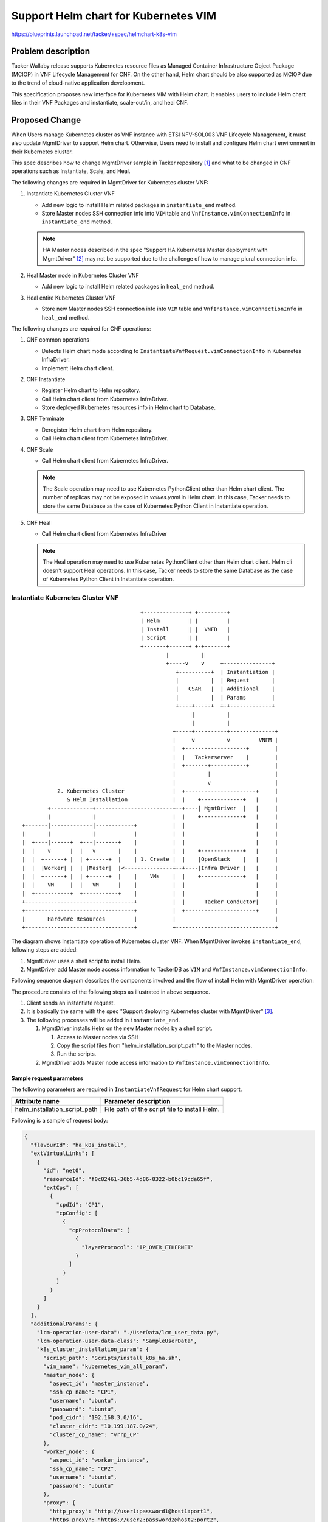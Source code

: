 =====================================
Support Helm chart for Kubernetes VIM
=====================================

https://blueprints.launchpad.net/tacker/+spec/helmchart-k8s-vim

Problem description
===================

Tacker Wallaby release supports Kubernetes resource files as
Managed Container Infrastructure Object Package (MCIOP)
in VNF Lifecycle Management for CNF.
On the other hand, Helm chart should be also supported as MCIOP
due to the trend of cloud-native application development.

This specification proposes new interface for Kubernetes VIM with Helm chart.
It enables users to include Helm chart files in their VNF Packages and
instantiate, scale-out/in, and heal CNF.


Proposed Change
===============

When Users manage Kubernetes cluster as VNF instance with ETSI NFV-SOL003 VNF
Lifecycle Management, it must also update MgmtDriver to support
Helm chart.
Otherwise, Users need to install and configure Helm chart environment in
their Kubernetes cluster.

This spec describes how to change MgmtDriver sample in
Tacker repository [#K8S-MGMT-DRIVER]_
and what to be changed in CNF operations such as Instantiate, Scale, and Heal.

The following changes are required in MgmtDriver for Kubernetes cluster VNF:

#. Instantiate Kubernetes Cluster VNF

   + Add new logic to install Helm related packages in
     ``instantiate_end`` method.

   + Store Master nodes SSH connection info into ``VIM`` table and
     ``VnfInstance.vimConnectionInfo`` in ``instantiate_end`` method.

   .. note::

     HA Master nodes described in the spec "Support HA Kubernetes Master
     deployment with MgmtDriver" [#SPEC-HA-K8S]_ may not be supported due to
     the challenge of how to manage plural connection info.

#. Heal Master node in Kubernetes Cluster VNF

   + Add new logic to install Helm related packages in ``heal_end`` method.

#. Heal entire Kubernetes Cluster VNF

   + Store new Master nodes SSH connection info into ``VIM`` table and
     ``VnfInstance.vimConnectionInfo`` in ``heal_end`` method.

The following changes are required for CNF operations:

#. CNF common operations

   + Detects Helm chart mode according to
     ``InstantiateVnfRequest.vimConnectionInfo`` in Kubernetes InfraDriver.
   + Implement Helm chart client.

#. CNF Instantiate

   + Register Helm chart to Helm repository.
   + Call Helm chart client from Kubernetes InfraDriver.
   + Store deployed Kubernetes resources info in Helm chart to Database.

#. CNF Terminate

   + Deregister Helm chart from Helm repository.
   + Call Helm chart client from Kubernetes InfraDriver.

#. CNF Scale

   + Call Helm chart client from Kubernetes InfraDriver.

   .. note::

     The Scale operation may need to use Kubernetes PythonClient other than
     Helm chart client.
     The number of replicas may not be exposed in `values.yaml` in Helm chart.
     In this case, Tacker needs to store the same Database as
     the case of Kubernetes Python Client in Instantiate operation.

#. CNF Heal

   + Call Helm chart client from Kubernetes InfraDriver

   .. note::

     The Heal operation may need to use Kubernetes PythonClient other than
     Helm chart client.
     Helm cli doesn't support Heal operations.
     In this case, Tacker needs to store the same Database as the
     case of Kubernetes Python Client in Instantiate operation.


Instantiate Kubernetes Cluster VNF
-----------------------------------

::

                                       +--------------+ +---------+
                                       | Helm         | |         |
                                       | Install      | |  VNFD   |
                                       | Script       | |         |
                                       +-------+------+ +-+-------+
                                               |          |
                                               +-----v    v     +---------------+
                                                  +----------+  | Instantiation |
                                                  |          |  | Request       |
                                                  |   CSAR   |  | Additional    |
                                                  |          |  | Params        |
                                                  +----+-----+  +-+-------------+
                                                       |          |
                                                       |          |
                                                 +-----+----------+--------------+
                                                 |     v          v         VNFM |
                                                 |  +-------------------+        |
                                                 |  |   Tackerserver    |        |
                                                 |  +-------+-----------+        |
                                                 |          |                    |
                                                 |          v                    |
             2. Kubernetes Cluster               |  +----------------------+     |
                & Helm Installation              |  |    +-------------+   |     |
          +-------------+------------------------+--+----| MgmtDriver  |   |     |
          |             |                        |  |    +-------------+   |     |
  +-------|-------------|------------+           |  |                      |     |
  |       |             |            |           |  |                      |     |
  |  +----|------+  +---|-------+    |           |  |                      |     |
  |  |    v      |  |   v       |    |           |  |    +-------------+   |     |
  |  |  +------+ |  | +------+  |    | 1. Create |  |    |OpenStack    |   |     |
  |  |  |Worker| |  | |Master|  |<---------------+--+----|Infra Driver |   |     |
  |  |  +------+ |  | +------+  |    |    VMs    |  |    +-------------+   |     |
  |  |    VM     |  |   VM      |    |           |  |                      |     |
  |  +-----------+  +-----------+    |           |  |                      |     |
  +----------------------------------+           |  |      Tacker Conductor|     |
  +----------------------------------+           |  +----------------------+     |
  |       Hardware Resources         |           |                               |
  +----------------------------------+           +-------------------------------+


The diagram shows Instantiate operation of Kubernetes cluster VNF.
When MgmtDriver invokes ``instantiate_end``, following steps are added:

#. MgmtDriver uses a shell script to install Helm.

#. MgmtDriver add Master node access information to TackerDB as
   ``VIM`` and ``VnfInstance.vimConnectionInfo``.


Following sequence diagram describes the components involved and the flow of
install Helm with MgmtDriver operation:

.. seqdiag::

  seqdiag {
    node_width = 80;
    edge_length = 100;

    "Client"
    "Tacker-server"
    "Tacker-conductor"
    "VnfLcmDriver"
    "MgmtDriver"
    "OpenStackInfraDriver"
    "MasterNode"
    "TackerDB"

    Client -> "Tacker-server"
      [label = "POST /vnf_instances/{vnfInstanceId}/instantiate"];
    "Tacker-server" -> "Tacker-conductor"
      [label = "Trigger asynchronous task"];
    Client <-- "Tacker-server"
      [label = "Response 202 Accepted"];
    "Tacker-conductor" -> "VnfLcmDriver"
      [label = "Execute VnfLcmDriver"];
    "VnfLcmDriver" -> "OpenStackInfraDriver"
      [label = "instantiate_vnf()"];
    "OpenStackInfraDriver" -> "Heat"
      [label = "Create stack"];
    "OpenStackInfraDriver" <-- "Heat"
      [label = "Return stack id"];
    "VnfLcmDriver" <-- "OpenStackInfraDriver"
      [label = "return instance_id"];
    "VnfLcmDriver" -> "MgmtDriver"
      [label = "instantiate_end()"];
    "MgmtDriver" -> "Heat"
      [label = "Get ssh ip address and Kubernetes address using stack id"];
    "MgmtDriver" <-- "Heat"
      [label = ""];
    "MgmtDriver" -> "MasterNode"
      [label = "Install Kubernetes by script"];
    "MgmtDriver" <-- "MasterNode"
      [label = ""];
    "MgmtDriver" -> "MasterNode"
      [label = "Install Helm by script"];
    "MgmtDriver" <-- "MasterNode"
      [label = ""];
    "MgmtDriver"-> "TackerDB"
      [label = "Add MasterNode access information to vim_connection_info table"]
    "MgmtDriver" <-- "TackerDB"
      [label = ""];
    "VnfLcmDriver" <-- "MgmtDriver"
      [label = ""];
    "Tacker-conductor" <-- "VnfLcmDriver"
      [label = ""];

  }

The procedure consists of the following steps as illustrated in above sequence.

#. Client sends an instantiate request.

#. It is basically the same with the spec "Support deploying Kubernetes
   cluster with MgmtDriver" [#SPEC-K8S-DEPLOY]_.

#. The following processes will be added in ``instantiate_end``.

   #. MgmtDriver installs Helm on the new Master nodes by a shell script.

      #. Access to Master nodes via SSH
      #. Copy the script files from "helm_installation_script_path"
         to the Master nodes.
      #. Run the scripts.

   #. MgmtDriver adds Master node access information to
      ``VnfInstance.vimConnectionInfo``.


Sample request parameters
~~~~~~~~~~~~~~~~~~~~~~~~~~~~~~~~~~~~~~~~~~~~~~~~~~~~~~~~

The following parameters are required in
``InstantiateVnfRequest`` for Helm chart support.

+--------------------------------------+---------------------------------------------------------+
| Attribute name                       | Parameter description                                   |
+======================================+=========================================================+
| helm_installation_script_path        | File path of the script file to install Helm.           |
+--------------------------------------+---------------------------------------------------------+

Following is a sample of request body:

.. code-block:: json

  {
    "flavourId": "ha_k8s_install",
    "extVirtualLinks": [
      {
        "id": "net0",
        "resourceId": "f0c82461-36b5-4d86-8322-b0bc19cda65f",
        "extCps": [
          {
            "cpdId": "CP1",
            "cpConfig": [
              {
                "cpProtocolData": [
                  {
                    "layerProtocol": "IP_OVER_ETHERNET"
                  }
                ]
              }
            ]
          }
        ]
      }
    ],
    "additionalParams": {
      "lcm-operation-user-data": "./UserData/lcm_user_data.py",
      "lcm-operation-user-data-class": "SampleUserData",
      "k8s_cluster_installation_param": {
        "script_path": "Scripts/install_k8s_ha.sh",
        "vim_name": "kubernetes_vim_all_param",
        "master_node": {
          "aspect_id": "master_instance",
          "ssh_cp_name": "CP1",
          "username": "ubuntu",
          "password": "ubuntu",
          "pod_cidr": "192.168.3.0/16",
          "cluster_cidr": "10.199.187.0/24",
          "cluster_cp_name": "vrrp_CP"
        },
        "worker_node": {
          "aspect_id": "worker_instance",
          "ssh_cp_name": "CP2",
          "username": "ubuntu",
          "password": "ubuntu"
        },
        "proxy": {
          "http_proxy": "http://user1:password1@host1:port1",
          "https_proxy": "https://user2:password2@host2:port2",
          "no_proxy": "192.168.10.0/24,10.0.0.1"
        },
        "helm_installation_script_path": "Scripts/install_helm.sh"
      }
    },
    "vimConnectionInfo": [
      {
        "id": "8a3adb69-0784-43c7-833e-aab0b6ab4470",
        "vimId": "8d8373fe-6977-49ff-83ac-7756572ed186",
        "vimType": "openstack"
      }
    ]
  }


Sample Database table for Helm chart support
~~~~~~~~~~~~~~~~~~~~~~~~~~~~~~~~~~~~~~~~~~~~~~~~~~~~~~~~~

The following parameters are stored in ``extra`` field of
``VnfInstance.vimConnectionInfo`` as access info to Master node.
This ``extra`` field is defined as key/value pair in
ETSI NFV-SOL003 v2.6.1 [#ETSI-SOL003]_.

+----------------------------+-----------------------------------------------------------+
| Attribute name             | Parameter description                                     |
+============================+===========================================================+
|helm_info                   | Access information to install Helm in Master nodes.       |
+----------------------------+-----------------------------------------------------------+
|> masternode_ip             | IP address of Master node.                                |
+----------------------------+-----------------------------------------------------------+
|> masternode_username       | Username for SSH login to Master node.                    |
+----------------------------+-----------------------------------------------------------+
|> masternode_password       | Password for SSH login to Master node.                    |
+----------------------------+-----------------------------------------------------------+


Sample of the table stored in the database:

.. code-block:: json

  {
    "vim_type": "kubernetes",
    "access_info": {
      "auth_url":"http://123.124.64.6:8443",
      "username": "some-username",
      "password": "some-password",
      "bearer_token": "value of bearer token",
      "ssl_ca_cert_hash": "hash value of ssl ca certification",
      "certificate_key": "value of certificate key"
    },
    "interface_info": {
    },
    "extra": {
      "helm_info": {
          "masternode_ip": "192.168.100.100",
          "masternode_username": "user1",
          "masternode_password": "password",
      }
    }
  }


Heal Kubernetes Cluster VNF for Helm chart support
--------------------------------------------------

Required change is limited in ``heal_end`` method of MgmtDriver.
Tacker supports VNFC Heal operation with SOL002 and VNF Heal operation
with SOL003.
In both cases, a similar process in Instantiate operation is added.

Heal Master node with SOL002
~~~~~~~~~~~~~~~~~~~~~~~~~~~~

The following processes will be added in ``heal_end``.

#. MgmtDriver installs Helm on the new Master nodes by a shell script.

   #. Access to Master nodes via SSH
   #. Copy the script files from "helm_installation_script_path" to
      the Master nodes.
   #. Run the scripts.

#. MgmtDriver deletes access information of healed Master nodes and
   adds new ones to ``VnfInstance.vimConnectionInfo``.

Heal entire Kubernetes Cluster VNF
~~~~~~~~~~~~~~~~~~~~~~~~~~~~~~~~~~

This case follows the same logic in Terminate and Instantiate operations.
It is worth noting that ``VIM`` and ``VnfInstance.vimConnectionInfo``
table should be updated with new Kubernetes Cluster information.


Instantiate CNF with Helm chart
--------------------------------

The diagram below shows the Instantiate operation with Helm chart:

::

                                                                            +------+ +------------+
                                                                            | VNFD | | Helm chart |
                                                                            |      | |            |
                                                                            +-+----+ ++-----------+
                                                                              |       |
                                                                            +-v-------v-+ +-----------------+
                                                                            |           | | Instantiation   |
                                                                            | CSAR      | | Request with    |
                                                                            |           | | additionalParam |
                                                                            +-----+-----+ +-----------+-----+
                                                                                  |                   |
     +-----------------------+                                                    |  1. Request with  |
     | CNF with Helm chart   |                                                    |     Helm chart    |
     |                       |                                              +-------------------------------+
     |  +------+   +------+  |                                              |     |                   |     |
     |  | Pod  |   | Pod  |  |                                              |  +--v-------------------v--+  |
     |  |      |   |      |  <--------------------+                         |  |                         |  |
     |  +------+   +------+  |                    |                         |  |      TackerServer       |  |
     |                       |                    |                         |  |                         |  |
     +-----------------------+                    |                         |  +------+------------------+  |
                                                  |                         |         |                     |
  +--------------------------------------------------------+                |  +-------------------------+  |
  | Kubernetes cluster VNF                        |        |                |  |      |  TackerConductor |  |
  |                                               |        |                |  |      |                  |  |
  |  +-----------------------+  +-----------------------+  |                |  |  +---v---------------+  |  |
  |  |        Worker         |  |        Master   |     |  |                |  |  | VnflcmDriver      |  |  |
  |  |                       |  |                 |     |  |                |  |  |                   |  |  |
  |  |                       |  |  +--------------+--+  |  |                |  |  +---+---------------+  |  |
  |  |                       |  |  | kubectl         |  |  |                |  |      |                  |  |
  |  |                       |  |  +--------------^--+  |  |                |  |  +---v---------------+  |  |
  |  |                       |  |                 |     |  |                |  |  | Kubernetes        |  |  |
  |  |                       |  |  +--------------+--+  |  |                |  |  | InfraDriver       |  |  |
  |  |                       |  |  | Helm            |  |  | 3. Helm cli    |  |  |                   |  |  |
  |  |                       |  |  +-----------------+  |  |    via SSH     |  |  |  +-------------+  |  |  |
  |  |                       |  |  | Helm cli        <-------+-----------------------+ Helm client |  |  |  |
  |  |                       |  |  +-----------------+  |  | |              |  |  |  +-------------+  |  |  |
  |  |                       |  |  | Helm Repository <-------+              |  |  |                   |  |  |
  |  |                       |  |  +-----------------+  |  | 2. Register    |  |  +-------------------+  |  |
  |  |                       |  |                       |  |    repository  |  |                         |  |
  |  +-----------------------+  +-----------------------+  |    with Helm   |  +-------------------------+  |
  |                                                        |    cli via SSH |                               |
  +--------------------------------------------------------+                +-------------------------------+


#. The KubernetesInfraDriver registers Helm charts using Helm cli to
   the Helm repository.
#. The KubernetesInfraDriver creates Kubernetes resource using Helm cli.

Following sequence diagram describes CNF instantiation with Helm chart:

.. seqdiag::

  seqdiag {
    node_width = 80;
    edge_length = 100;

    "Client"
    "Tacker-server"
    "Tacker-conductor"
    "VnfLcmDriver"
    "KubernetesInfraDriver"
    "TackerDB"
    "Kubernetes client"
    "Helm(MasterNode)"

    Client -> "Tacker-server"
      [label = "POST /vnf_instances/{vnfInstanceId}/instantiate"];
    "Tacker-server" -> "Tacker-conductor"
      [label = "trigger asynchronous task"];
    Client <-- "Tacker-server"
      [label = "Response 202 Accepted"];
    "Tacker-conductor" -> "VnfLcmDriver"
      [label = "execute VnfLcmDriver"];
    "VnfLcmDriver" -> "KubernetesInfraDriver"
      [label = "execute KubernetesInfraDriver"];
    "KubernetesInfraDriver" -> "TackerDB"
      [label = "get package info"];
    "KubernetesInfraDriver" <-- "TackerDB"
      [label = "return package info"];
    "KubernetesInfraDriver" -> "TackerDB"
      [label = "get MasterNode access information"];
    "KubernetesInfraDriver" <-- "TackerDB"
      [label = "return MasterNode access information"];
    "KubernetesInfraDriver" -> "Helm(MasterNode)"
      [label = "put Helm chart"];
    "KubernetesInfraDriver" <-- "Helm(MasterNode)"
      [label = ""];
    "KubernetesInfraDriver" -> "Helm(MasterNode)"
      [label = "create repository of Helm chart"];
    "KubernetesInfraDriver" <-- "Helm(MasterNode)"
      [label = ""];
    "KubernetesInfraDriver" -> "Helm(MasterNode)"
      [label = "Kubernetes resource create by helm chart"];
    "KubernetesInfraDriver" <-- "Helm(MasterNode)"
      [label = ""]
    "KubernetesInfraDriver" -> "Helm(MasterNode)"
      [label = "get manifest information"]
    "KubernetesInfraDriver" <-- "Helm(MasterNode)"
      [label = "return manifest information"]
    "KubernetesInfraDriver" -> "TackerDB"
      [label = "save manifest information"]
    "KubernetesInfraDriver" <-- "TackerDB"
      [label = ""]
    "KubernetesInfraDriver" -> "Kubernetes client"
      [label = "get pod status"]
    "KubernetesInfraDriver" <-- "Kubernetes client"
      [label = "return pod status"]
    "KubernetesInfraDriver" -> "TackerDB"
      [label = "save pod information"]
    "KubernetesInfraDriver" <-- "TackerDB"
      [label = ""]
    "VnfLcmDriver" <-- "KubernetesInfraDriver"
      [label = ""];
    "Tacker-conductor" <-- "VnfLcmDriver"
      [label = ""];

  }


#. The Client sends an instantiate request.

#. No changes from existing implementation until Kubernetes
   InfraDriver is invoked.

#. The Kubernetes InfraDriver performs the following steps.

   #. Determine "use_helm" parameter in the ``InstantiateVnfRequest``.

   #. Get Master node access information from
      ``VnfInstance.vimConnectionInfo.extra`` in Tacker Database.

   #. (Optional: "exthelmchart" == "false") Get Helm chart from
      VNF Package and forward it to the Master node.

      .. code-block::

         scp /<helmchartfile_path> <masternode username>@<masternode_ip>:/var/tacker/helm/<vnf_instance_id>

      .. note::

         + <helmchartfile_path>: Path of Helm chart files in the request.
         + <masternode_username>: Username of Master node for SSH login
           stored in ``VnfInstance.vimConnectionInfo``.
         + <masternode_ip>: IP address of Master node stored in
           ``VnfInstance.vimConnectionInfo``.
         + <vnf_instance_id>: ID of VNF instance provided in
           TackerAPI requests.

      Extract the forwarded package file on Master node.

      .. code-block::

         tar -xzf /var/tacker/helm/<vnf_instance_id>/<chartfilepackage>

      .. note::
         + <chartfilepackage>: Forwarded ``.tgz`` package file name, which will be
           obtained from <helmchartfile_path>.

   #. (Optional: "exthelmchart" == "true") Get target Helm chart from repository.

      .. code-block::

         helm repo add <helmrepositoryname> <repositoryURL>

      .. note::
         + <helmrepositoryname>: Directory name specified as the name of
           repository. This parameter is provided by "helmrepositoryname" field
           in ``additionalParams``.
         + <repositoryURL>: This parameter specifies "exthelmrepo_url"
           of request parameter or URL of local repository otherwise.

   #. Instantiate CNF via Helm cli.

      If "exthelmchart" is "true",

      .. code-block::

         helm install <helmreleasename> <helmrepositoryname>/<helmchartname> --namespace <namespace> <helmparameter>

      If "exthelmchart" is "false",

      .. code-block::

         helm install <helmreleasename> /var/tacker/helm/<vnf_instance_id>/<extracted_package>

      .. note::

         + <namespace>: This parameter is obtained from the "namespace"
           of request parameter. If it is not set in the "namespace" of
           request parameter, this parameter is not set.
         + <helmchartname>: This parameter is obtained from the "helmchartname"
           of the request parameter.
         + <helmreleasename>: This parameter is obtained from the
           "helmreleasename" of request parameter and set.
         + <helmparameter>: This parameter is obtained from the
           "helmparameter" of  request parameter and set. Those parameters must
           be added with ``--set`` flag in ``helm install`` cli command.
         + <extracted_package>: This parameter will be a directory name
           extracted from <chartfilepackage>.

   #. Get Kubernetes resource files.

      .. code-block::

         helm get manifest <helmreleasename>

      .. note::

         + <helmreleasename>: This parameter is obtained from the
           "helmreleasename" of request parameter and set.

   #. Save Kubernetes resource in TackerDB.

      .. note::

         The data table should be generated in the same manner
         with Python client.

   #. Get and update the status of deployed resources.


Request data for CNF instantiate using Helm chart
~~~~~~~~~~~~~~~~~~~~~~~~~~~~~~~~~~~~~~~~~~~~~~~~~

The following parameters will be required to instantiate CNF with Helm chart.
These are specified in ``additionalParams``, which is defined as
KeyValuePairs in ETSI NFV-SOL003 v2.6.1 [#ETSI-SOL003]_.

+----------------------------+-----------+-----------------------------------------------------------+
| Attribute name             | Data type | Parameter description                                     |
+============================+===========+===========================================================+
|namespace                   | String    | Namespace to deploy Kubernetes resources.                 |
|                            |           | If absent, the value in Helm chart is used as default.    |
+----------------------------+-----------+-----------------------------------------------------------+
|use_helm                    | Boolean   | If "true", Kubernetes InfraDriver utilizes Helm client,   |
|                            |           | otherwise, Kubernetes Python client is used.              |
|                            |           | true: with Helm, false: without Helm                      |
+----------------------------+-----------+-----------------------------------------------------------+
|using_helm_install_param    | Array     | Parameters for the step related to Helm chart.            |
|                            |           | Shall be present if "use_helm" is "true".                 |
+----------------------------+-----------+-----------------------------------------------------------+
|> exthelmchart              | Boolean   | If true, Helm chart is not in VNF Package.                |
|                            |           | true: external Helm chart, false: in VNF Package          |
+----------------------------+-----------+-----------------------------------------------------------+
|> helmchartfile_path        | String    | Path of Helm chart files in VNF Package.                  |
|                            |           | Shall be present if "exthelmchart" is "false".            |
+----------------------------+-----------+-----------------------------------------------------------+
|> helmreleasename           | String    | Name of release as instance of Helm chart.                |
+----------------------------+-----------+-----------------------------------------------------------+
|> helmparameter             | Array     | Parameters of KeyValuePairs,                              |
|                            |           | which is specified during Helm installation.              |
+----------------------------+-----------+-----------------------------------------------------------+
|> helmrepostitoryname       | String    | Helm repository name.                                     |
|                            |           | Shall be present if "exthelmchart" is "true".             |
+----------------------------+-----------+-----------------------------------------------------------+
|> helmchartname             | String    | Helm chart name.                                          |
|                            |           | Shall be present if "exthelmchart" is "true".             |
+----------------------------+-----------+-----------------------------------------------------------+
|> exthelmrepo_url           | String    | URL of external Helm repository.                          |
|                            |           | Shall be present if "exthelmchart" is "true".             |
+----------------------------+-----------+-----------------------------------------------------------+

The following sample shows a request body with the case of exthelmchart is "true":

.. code-block:: json

  {
    "additionalParams": {
      "namespace": "namespaceA",
      "use_helm": "true",
      "using_helm_install_param": [
        {
          "exthelmchart": "true",
          "helmreleasename": "myrelease",
          "helmparameter": [
            "key1=value1",
            "key2=value2"
            ],
          "helmrepositoryname": "mychart",
          "helmchartname": "example",
          "exthelmrepo_url": "http://helmrepo.example.com/sample-charts"
        }
      ]
    }
  }

The following sample shows a request body with the case of exthelmchart is "false":

.. code-block:: json

  {
    "additionalParams": {
      "namespace": "namespaceA",
      "use_helm": "true",
      "using_helm_install_param": [
        {
          "exthelmchart": "false",
          "helmchartfile_path": "Files/kubernetes/example-0.1.0.tgz",
          "helmreleasename": "myrelease",
          "helmparameter": [
            "key1=value1",
            "key2=value2"
          ]
        }
      ]
    }
  }


Terminate CNF with Helm chart
-----------------------------

In the Terminate operation for CNF, Kubernetes InfraDriver performs
the following steps to deregister Helm chart from repository and to
delete Kubernetes resources.
In other parts, no change is required.

#. Get Helm chart related information from ``VnfInstance.vimConnectionInfo``.

#. Delete Kubernetes resources via Helm cli.

   .. code-block::

      helm uninstall <helmreleasename>

   .. note::

      + <helmreleasename>: This parameter is obtained from the
        "Additional Params" table in TackerDB.

      **Discussion:** It might be better to use other tables because
      ``additionalParams`` should not be in Tacker DB
      according to ETSI NFV-SOL003 ``VnfInstance.instantiatedVnfInfo``.


#. (Optional: "exthelmchart" == "true") Delete the Helm repository.

   .. code-block::

      helm repo remove <helmrepositoryname>

   .. note::

      **Discussion:** It might be better to use other tables because
      ``additionalParams`` should not be in Tacker DB
      according to ETSI NFV-SOL003 ``VnfInstance.instantiatedVnfInfo``.

#. KubernetesInfraDriver deletes Helm chart. This processing is executed
   if "exthelmchart" of TackerDB's "Additional params" table is "false".

   .. code-block::

      rm -f /var/tacker/helm/<vnf_instance_id>


Data model impact
-----------------

Helm chart support described in this spec adds ``extra`` column
into ``vims`` table as type ``json``.

REST API impact
---------------

None

Security impact
---------------

None

Notifications impact
--------------------

None

Other end user impact
---------------------

None

Performance impact
------------------

None

Other deployer impact
---------------------

None

Developer impact
----------------

None

Implementation
==============

Assignee(s)
-----------

Primary assignee:
  Yoshito Ito <yoshito.itou.dr@hco.ntt.co.jp>

Other contributors:
  Tatsuhiro Furuya <tatu.furuya@fujitsu.com>

  Yoshiyuki Katada <katada.yoshiyuk@fujitsu.com>

  Ayumu Ueha <ueha.ayumu@fujitsu.com>

  Liang Lu <lu.liang@fujitsu.com>

Work Items
----------
+ Implement MgmtDriver to support:

  + Provide a sample script to be executed to install Helm related packages
    when instantiate Kubernetes Cluster VNF and when heal Master node VNF.
  + Store Master nodes SSH connection info when instantiate Kubernetes
    cluster VNF and when heal entire Kubernetes cluster VNF.

+ Implement Kubernetes InfraDriver to support:

  + Register Helm chart to Helm repository when CNF Instantiate.
  + DeRegister Helm chart to Helm repository when CNF Terminate.
  + Call Helm chart client when CNF Instantiate, scale, heal and terminate.
  + Store deployed Kubernetes resources info in Helm chart to Database
    when CNF Instantiate.

+ Add new unit and functional tests.

Dependencies
============

+ Instantiate operation for the Kubernetes cluster

  Depends on spec "Support deploying Kubernetes cluster with
  MgmtDriver" [#SPEC-K8S-DEPLOY]_.

+ Scale operation for the Kubernetes cluster

  Depends on spec "Support scaling Kubernetes Worker-nodes with
  MgmtDriver" [#SPEC-K8S-SCALE]_.

+ Heal operation for the Kubernetes cluster

  Depends on spec "Support Healing Kubernetes Master/Worker-nodes with
  MgmtDriver" [#SPEC-K8S-HEAL]_.

+ Instantiate operation for the Kubernetes cluster

Testing
=======

Unit and functional tests will be added to cover cases required in the spec.

Documentation Impact
====================

Complete user guide will be added to explain CNF instantiation
using Helm chart.

References
==========

.. [#K8S-MGMT-DRIVER] https://opendev.org/openstack/tacker/src/branch/master/samples/mgmt_driver/kubernetes_mgmt.py
.. [#SPEC-HA-K8S] https://specs.openstack.org/openstack/tacker-specs/specs/wallaby/mgmt-driver-for-ha-k8s.html
.. [#SPEC-K8S-DEPLOY] https://specs.openstack.org/openstack/tacker-specs/specs/wallaby/mgmt-driver-for-k8s-cluster.html
.. [#ETSI-SOL003] https://www.etsi.org/deliver/etsi_gs/NFV-SOL/001_099/003/02.06.01_60/gs_NFV-SOL003v020601p.pdf
.. [#SPEC-K8S-SCALE] https://specs.openstack.org/openstack/tacker-specs/specs/wallaby/mgmt-driver-for-k8s-scale.html
.. [#SPEC-K8S-HEAL] https://specs.openstack.org/openstack/tacker-specs/specs/wallaby/mgmt-driver-for-k8s-heal.html
